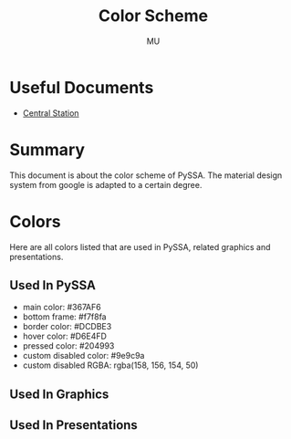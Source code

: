#+TITLE: Color Scheme
#+AUTHOR: MU
#+HTML_HEAD: <link rel="stylesheet" type="text/css" href="../org/styles.css"/>

* Useful Documents
- [[file:central_station.org][Central Station]]

* Summary
This document is about the color scheme of PySSA. The material design system from google is adapted to
a certain degree.


* Colors
Here are all colors listed that are used in PySSA, related graphics and presentations.
** Used In PySSA
- main color: #367AF6
- bottom frame: #f7f8fa
- border color: #DCDBE3
- hover color: #D6E4FD
- pressed color: #204993
- custom disabled color: #9e9c9a
- custom disabled RGBA: rgba(158, 156, 154, 50)

** Used In Graphics

** Used In Presentations

